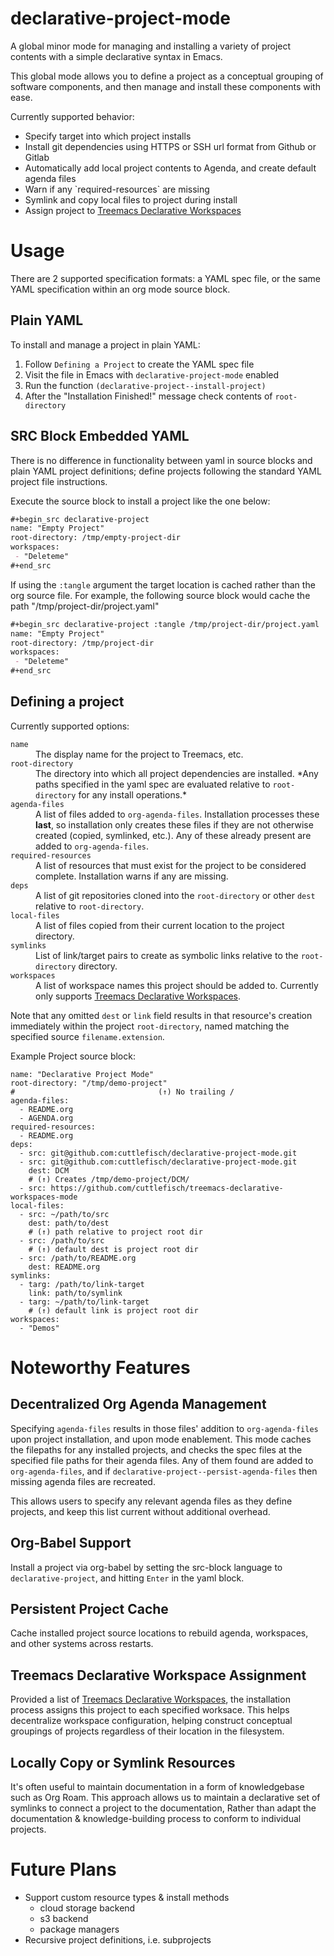 * declarative-project-mode

A global minor mode for managing and installing a variety of project contents with a simple
declarative syntax in Emacs.

This global mode allows you to define a project as a conceptual grouping of software components,
and then manage and install these components with ease.

Currently supported behavior:
 - Specify target into which project installs
 - Install git dependencies using HTTPS or SSH url format from Github or Gitlab
 - Automatically add local project contents to Agenda, and create default agenda files
 - Warn if any `required-resources` are missing
 - Symlink and copy local files to project during install
 - Assign project to [[https://github.com/cuttlefisch/treemacs-declarative-workspaces-mode][Treemacs Declarative Workspaces]]

* Usage
There are 2 supported specification formats: a YAML spec file, or the same YAML
specification within an org mode source block.

** Plain YAML
To install and manage a project in plain YAML:
1. Follow ~Defining a Project~ to create the YAML spec file
2. Visit the file in Emacs with ~declarative-project-mode~ enabled
3. Run the function ~(declarative-project--install-project)~
4. After the "Installation Finished!" message check contents of ~root-directory~

** SRC Block Embedded YAML
There is no difference in functionality between yaml in source blocks and plain YAML
project definitions; define projects following the standard YAML project file
instructions.

Execute the source block to install a project like the one below:
#+begin_src org
,#+begin_src declarative-project
name: "Empty Project"
root-directory: /tmp/empty-project-dir
workspaces:
 - "Deleteme"
,#+end_src
#+end_src

If using the ~:tangle~ argument the target location is cached rather than the org source
file. For example, the following source block would cache the path
"/tmp/project-dir/project.yaml"
#+begin_src org
,#+begin_src declarative-project :tangle /tmp/project-dir/project.yaml
name: "Empty Project"
root-directory: /tmp/project-dir
workspaces:
 - "Deleteme"
,#+end_src
#+end_src

** Defining a project
Currently supported options:
- ~name~ :: The display name for the project to Treemacs, etc.
- ~root-directory~ :: The directory into which all project dependencies are installed. *Any
  paths specified in the yaml spec are evaluated relative to ~root-directory~ for any
  install operations.*
- ~agenda-files~ :: A list of files added to ~org-agenda-files~. Installation processes
  these *last*, so installation only creates these files if they are not otherwise created
  (copied, symlinked, etc.). Any of these already present are added to ~org-agenda-files~.
- ~required-resources~ :: A list of resources that must exist for the project to be
  considered complete. Installation warns if any are missing.
- ~deps~ :: A list of git repositories cloned into the ~root-directory~ or other ~dest~
  relative to ~root-directory~.
- ~local-files~ :: A list of files copied from their current location to the project
  directory.
- ~symlinks~ :: List of link/target pairs to create as symbolic links relative to the
  ~root-directory~ directory.
- ~workspaces~ :: A list of workspace names this project should be added to. Currently
  only supports [[https://github.com/cuttlefisch/treemacs-declarative-workspaces-mode][Treemacs Declarative Workspaces]].

Note that any omitted ~dest~ or ~link~ field results in that resource's creation
immediately within the project ~root-directory~, named matching the specified source
~filename.extension~.

Example Project source block:
#+begin_src declarative-project :noeval :notangle /tmp/PROJECT.yaml
name: "Declarative Project Mode"
root-directory: "/tmp/demo-project"
#                                (↑) No trailing /
agenda-files:
  - README.org
  - AGENDA.org
required-resources:
  - README.org
deps:
  - src: git@github.com:cuttlefisch/declarative-project-mode.git
  - src: git@github.com:cuttlefisch/declarative-project-mode.git
    dest: DCM
    # (↑) Creates /tmp/demo-project/DCM/
  - src: https://github.com/cuttlefisch/treemacs-declarative-workspaces-mode
local-files:
  - src: ~/path/to/src
    dest: path/to/dest
    # (↑) path relative to project root dir
  - src: /path/to/src
    # (↑) default dest is project root dir
  - src: /path/to/README.org
    dest: README.org
symlinks:
  - targ: /path/to/link-target
    link: path/to/symlink
  - targ: ~/path/to/link-target
    # (↑) default link is project root dir
workspaces:
  - "Demos"
#+end_src

* Noteworthy Features
** Decentralized Org Agenda Management
Specifying ~agenda-files~ results in those files' addition to ~org-agenda-files~ upon
project installation, and upon mode enablement. This mode caches the filepaths for any
installed projects, and checks the spec files at the specified file paths for their agenda
files. Any of them found are added to ~org-agenda-files~, and if
~declarative-project--persist-agenda-files~ then missing agenda files are recreated.

This allows users to specify any relevant agenda files as they define projects, and keep
this list current without additional overhead.

** Org-Babel Support
Install a project via org-babel by setting the src-block language to
~declarative-project~, and hitting ~Enter~ in the yaml block.

** Persistent Project Cache
Cache installed project source locations to rebuild agenda, workspaces, and other systems
across restarts.

** Treemacs Declarative Workspace Assignment
Provided a list of [[https://github.com/cuttlefisch/treemacs-declarative-workspaces-mode][Treemacs Declarative Workspaces]], the installation process assigns this
project to each specified worksace. This helps decentralize workspace configuration,
helping construct conceptual groupings of projects regardless of their location in the
filesystem.

** Locally Copy or Symlink Resources
It's often useful to maintain documentation in a form of knowledgebase such as Org Roam.
This approach allows us to maintain a declarative set of symlinks to connect a project to
the documentation, Rather than adapt the documentation & knowledge-building process to
conform to individual projects.

* Future Plans
- Support custom resource types & install methods
    - cloud storage backend
    - s3 backend
    - package managers
- Recursive project definitions, i.e. subprojects
